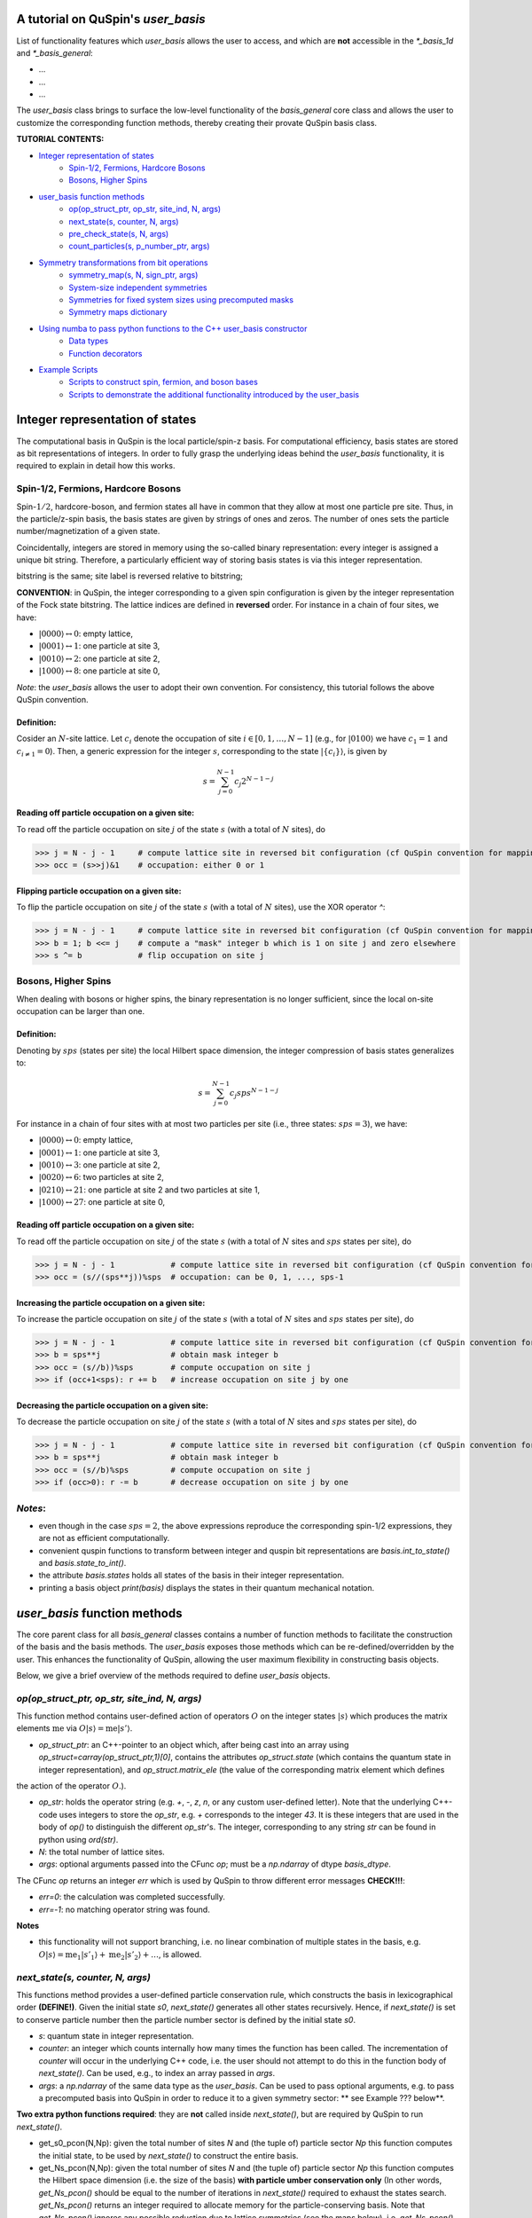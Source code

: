 .. _user_basis-label:


A tutorial on QuSpin's `user_basis`
--------
List of functionality features which `user_basis` allows the user to access, and which are **not** accessible in the `*_basis_1d` and `*_basis_general`:

* ...
* ...
* ...

The `user_basis` class brings to surface the low-level functionality of the `basis_general` core class and allows the user to customize the corresponding function methods, thereby creating their provate QuSpin basis class.  

**TUTORIAL CONTENTS:**

* `Integer representation of states`_
	* `Spin-1/2, Fermions, Hardcore Bosons`_
	* `Bosons, Higher Spins`_
* `user_basis function methods`_
	* `op(op_struct_ptr, op_str, site_ind, N, args)`_
	* `next_state(s, counter, N, args)`_
	* `pre_check_state(s, N, args)`_
	* `count_particles(s, p_number_ptr, args)`_
* `Symmetry transformations from bit operations`_
	* `symmetry_map(s, N, sign_ptr, args)`_
	* `System-size independent symmetries`_
	* `Symmetries for fixed system sizes using precomputed masks`_
	* `Symmetry maps dictionary`_
* `Using numba to pass python functions to the C++ user_basis constructor`_
	* `Data types`_
	* `Function decorators`_
* `Example Scripts`_
	* `Scripts to construct spin, fermion, and boson bases`_
	* `Scripts to demonstrate the additional functionality introduced by the user_basis`_






Integer representation of states 
--------
The computational basis in QuSpin is the local particle/spin-z basis. For computational efficiency, basis states are stored as bit representations of integers. In order to fully grasp the underlying ideas behind the `user_basis` functionality, it is required to explain in detail how this works.


Spin-1/2, Fermions, Hardcore Bosons
++++++++
Spin-:math:`1/2`, hardcore-boson, and fermion states all have in common that they allow at most one particle pre site. Thus, in the particle/z-spin basis, the basis states are given by strings of ones and zeros. The number of ones sets the particle number/magnetization of a given state. 

Coincidentally, integers are stored in memory using the so-called binary representation: every integer is assigned a unique bit string. Therefore, a particularly efficient way of storing basis states is via this integer representation. 


bitstring is the same; site label is reversed relative to bitstring; 

**CONVENTION**: in QuSpin, the integer corresponding to a given spin configuration is given by the integer representation of the Fock state bitstring. The lattice indices are defined in **reversed** order. For instance in a chain of four sites, we have:

* :math:`|0000\rangle \leftrightarrow 0`:    empty lattice,
* :math:`|0001\rangle \leftrightarrow 1`:    one particle at site 3,
* :math:`|0010\rangle \leftrightarrow 2`:    one particle at site 2,
* :math:`|1000\rangle \leftrightarrow 8`:    one particle at site 0,

*Note*: the `user_basis` allows the user to adopt their own convention. For consistency, this tutorial follows the above QuSpin convention. 

Definition:
````````````

Cosider an :math:`N`-site lattice. Let :math:`c_i` denote the occupation of site :math:`i \in [0,1,\dots,N-1]` (e.g., for :math:`|0100\rangle` we have :math:`c_1=1` and :math:`c_{i\neq 1}=0`). Then, a generic expression for the integer :math:`s`, corresponding to the state :math:`|\{c_i\}\rangle`, is given by

.. math::
	s = \sum_{j=0}^{N-1} c_j 2^{N-1-j}


Reading off particle occupation on a given site:
````````````

To read off the particle occupation on site :math:`j` of the state :math:`s` (with a total of :math:`N` sites), do

>>> j = N - j - 1     # compute lattice site in reversed bit configuration (cf QuSpin convention for mapping from bits to sites)
>>> occ = (s>>j)&1    # occupation: either 0 or 1


Flipping particle occupation on a given site:
````````````

To flip the particle occupation on site :math:`j` of the state :math:`s` (with a total of :math:`N` sites), use the XOR operator `^`:

>>> j = N - j - 1     # compute lattice site in reversed bit configuration (cf QuSpin convention for mapping from bits to sites)
>>> b = 1; b <<= j    # compute a "mask" integer b which is 1 on site j and zero elsewhere
>>> s ^= b            # flip occupation on site j


Bosons, Higher Spins
+++++++


When dealing with bosons or higher spins, the binary representation is no longer sufficient, since the local on-site occupation can be larger than one. 


Definition:
````````````

Denoting by :math:`sps` (states per site) the local Hilbert space dimension, the integer compression of basis states generalizes to:

.. math::
	s = \sum_{j=0}^{N-1} c_j sps^{N-1-j}

For instance in a chain of four sites with at most two particles per site (i.e., three states: :math:`sps=3`), we have:

* :math:`|0000\rangle \leftrightarrow 0`:    empty lattice,
* :math:`|0001\rangle \leftrightarrow 1`:    one particle at site 3,
* :math:`|0010\rangle \leftrightarrow 3`:    one particle at site 2,
* :math:`|0020\rangle \leftrightarrow 6`:    two particles at site 2,
* :math:`|0210\rangle \leftrightarrow 21`:    one particle at site 2 and two particles at site 1,
* :math:`|1000\rangle \leftrightarrow 27`:    one particle at site 0,


Reading off particle occupation on a given site:
````````````
To read off the particle occupation on site :math:`j` of the state :math:`s` (with a total of :math:`N` sites and :math:`sps` states per site), do

>>> j = N - j - 1            # compute lattice site in reversed bit configuration (cf QuSpin convention for mapping from bits to sites)
>>> occ = (s//(sps**j))%sps  # occupation: can be 0, 1, ..., sps-1


Increasing the particle occupation on a given site:
````````````

To increase the particle occupation on site :math:`j` of the state :math:`s` (with a total of :math:`N` sites and :math:`sps` states per site), do

>>> j = N - j - 1            # compute lattice site in reversed bit configuration (cf QuSpin convention for mapping from bits to sites)
>>> b = sps**j               # obtain mask integer b
>>> occ = (s//b))%sps        # compute occupation on site j
>>> if (occ+1<sps): r += b   # increase occupation on site j by one



Decreasing the particle occupation on a given site:
````````````

To decrease the particle occupation on site :math:`j` of the state :math:`s` (with a total of :math:`N` sites and :math:`sps` states per site), do

>>> j = N - j - 1            # compute lattice site in reversed bit configuration (cf QuSpin convention for mapping from bits to sites)
>>> b = sps**j               # obtain mask integer b
>>> occ = (s//b)%sps         # compute occupation on site j
>>> if (occ>0): r -= b       # decrease occupation on site j by one


*Notes*:
+++++++

* even though in the case :math:`sps=2`, the above expressions reproduce the corresponding spin-1/2 expressions, they are not as efficient computationally.
* convenient quspin functions to transform between integer and quspin bit representations are `basis.int_to_state()` and `basis.state_to_int()`. 
* the attribute `basis.states` holds all states of the basis in their integer representation.
* printing a basis object `print(basis)` displays the states in their quantum mechanical notation. 


`user_basis` function methods
-------

The core parent class for all `basis_general` classes contains a number of function methods to facilitate the construction of the basis and the basis methods. The `user_basis` exposes those methods which can be re-defined/overridden by the user. This enhances the functionality of QuSpin, allowing the user maximum flexibility in constructing basis objects. 

Below, we give a brief overview of the methods required to define `user_basis` objects.


`op(op_struct_ptr, op_str, site_ind, N, args)`
++++++
This function method contains user-defined action of operators :math:`O` on the integer states :math:`|s\rangle` which produces the matrix elements :math:`\mathrm{me}` via :math:`O|s\rangle = \mathrm{me}|s'\rangle`.

* `op_struct_ptr`: an C++-pointer to an object which, after being cast into an array using `op_struct=carray(op_struct_ptr,1)[0]`, contains the attributes `op_struct.state` (which contains the quantum state in integer representation), and `op_struct.matrix_ele` (the value of the corresponding matrix element which defines
the action of the operator :math:`O`.).  

* `op_str`: holds the operator string (e.g. `+`, `-`, `z`, `n`, or any custom user-defined letter). Note that the underlying C++-code uses integers to store the `op_str`, e.g. `+` corresponds to the integer `43`. It is these integers that are used in the body of `op()` to distinguish the different `op_str`'s. The integer, corresponding to any string `str` can be found in python using `ord(str)`.

* `N`: the total number of lattice sites.

* `args`: optional arguments passed into the CFunc `op`; must be a `np.ndarray` of dtype `basis_dtype`.  

The CFunc `op` returns an integer `err` which is used by QuSpin to throw different error messages **CHECK!!!**:

* `err=0`: the calculation was completed successfully.

* `err=-1`: no matching operator string was found.

**Notes** 

* this functionality will not support branching, i.e. no linear combination of multiple states in the basis, e.g. :math:`O|s\rangle = \mathrm{me}_1|s'_1\rangle + \mathrm{me}_2|s'_2\rangle + \dots`, is allowed.



`next_state(s, counter, N, args)` 
++++++
This functions method provides a user-defined particle conservation rule, which constructs the basis in lexicographical order **(DEFINE!)**. Given the initial state `s0`, `next_state()` generates all other states recursively. Hence, if `next_state()` is set to conserve particle number then the particle number sector is defined by the initial state `s0`. 

* `s`: quantum state in integer representation.

* `counter`: an integer which counts internally how many times the function has been called. The incrementation of `counter` will occur in the underlying C++ code, i.e. the user should not attempt to do this in the function body of `next_state()`. Can be used, e.g., to index an array passed in `args`.

* `args`: a `np.ndarray` of the same data type as the `user_basis`. Can be used to pass optional arguments, e.g. to pass a precomputed basis into QuSpin in order to reduce it to a given symmetry sector: ** see Example ??? below**.


**Two extra python functions required**: they are **not** called inside `next_state()`, but are required by QuSpin to run `next_state()`.

* get_s0_pcon(N,Np): given the total number of sites `N` and (the tuple of) particle sector `Np` this function computes the initial state, to be used by `next_state()` to construct the entire basis.

* get_Ns_pcon(N,Np): given the total number of sites `N` and (the tuple of) particle sector `Np` this function computes the Hilbert space dimension (i.e. the size of the basis) **with particle umber conservation only** (In other words, `get_Ns_pcon()` should be equal to the number of iterations in `next_state()` required to exhaust the states search. `get_Ns_pcon()` returns an integer required to allocate memory for the particle-conserving basis. Note that `get_Ns_pcon()` ignores any possible reduction due to lattice symmetries (see the maps below), i.e. `get_Ns_pcon()` may not correspond to the final integer `basis.Ns`.  


**Notes**

* there is no need to define `next_state()` if no particle number conservation use is intended. ** See example ??? below**.
* one can use this function, e.g., to implement sublattice particle number conservation, and similar features. 
* `next_state()`, together with the entire set of related functions and variables is passed to the `user_basis` constructor via the `pcon_dict` dictionary.
* `next_state()` is a numba.CFunc object, but `get_s0_pcon()` and `get_Ns_pcon()` are regular python functions.


`pre_check_state(s, N, args)`
++++++
This *optional* function method provides user-defined extra filtering of basis states. The function body contains a boolean operation which, when applied to the basis states one at a time, determines whether to keep a state in the basis or not. 

A simple example of what `pre_check_state()` can be useful for is this: suppose you want a `spinful_fermion_basis()` without doubly occupied sites. This can be achieved by ajusting the body of `pre_check_state()` to eliminate such states. QuSpin will then first generate the basis with doble occupancies using `next_state()`, and subsequntly get rid of the doubly-occupied states using `pre_check_state()`. Another example is shown in ** Example ??? below **.

* `s`: quantum state in integer representation.

* `N`: the total number of lattice sites.

* `args`: a `np.ndarray` of the same data type as the `user_basis`. Can be used to pass optional arguments.


`count_particles(s, p_number_ptr, args)`
++++++
This *optional* function method counts the total number of particles/magnetization in a given state.

* `s`: quantum state in integer representation.

* `p_number_ptr`: pointer of length `n_sectors` to fill in the number of particles. Each entry should correspond to the given particle sector in `Np`. 

* `args`: a `np.ndarray` of data type `np.integer`. Can be used to pass optional arguments.

**Notes**

* this function does **not** return anything. Fill in the pointer `p_number_ptr` with the output instead. 

* make sure that `p_number_ptr[i]` corresponds to the particle sector `Np[i]`, etc.


Symmetry transformations from bit operations
-------
Any discrete symmetry is uniquely defined by its action on the basis states. Since the basis is stored in the integer representation, the symmetry operations have to be defined to transform integers. In the `basis_1d` and `basis_general` classes this is done under the hood; the `user_basis` brings this functionality to the surface, and allows the user to modify it accordingly.


`symmetry_map(s, N, sign_ptr, args)`
++++++

* `s`: quantum state in integer representation.

* `N`: the total number of lattice sites.

* `sign_ptr`: a pointer to keep track of changes to the sign; used for fermion systems. 

* `args`: a `np.ndarray` of the same data type as the `user_basis`. Can be used to pass optional arguments, e.g. `sps` in the case of bosons.


**Notes**

* all four arguments must be present in the function, even if some are not used (this is required to keep the syntax general for all particle species).


System-size independent symmetries
++++++
System-size independent symmetries contain as a parameter the system size :math:`N`. As a result, they apply to all system sizes. Examples of such symmetries are

parity in 1d for any system size `N`
````````

Parity is the reflection of a state w.r.t. the middle of the chain.

.. code-block:: python

	def parity(x,N,sign_ptr,args):
		""" works for all system sizes N, spin-1/2 only. """
		out = 0 
		s = N-1
		#
		out ^= (x&1)
		x >>= 1
		while(x):
			out <<= 1
			out ^= (x&1)
			x >>= 1
			s -= 1
		#
		out <<= s
		return out


translation in 1d for any system size `N`
````````

We consider translation by `shift=1` sites, but the code can easily be generalized to a larger-shift translation. 

.. code-block:: python

	def translation(x,N,sign_ptr,args):
		""" works for all system sizes N, spin-1/2 only. """
		shift = 1 # translate state by shift sites
		period = N # periodicity/cyclicity of translation
		xmax = (1<<N)-1 # largest integer allowed to appear in the basis
		#
		l = (shift+period)%period
		x1 = (x >> (period - l))
		x2 = ((x << l) & xmax)
		#
		return (x2 | x1)


Symmetries for fixed system sizes using precomputed masks
++++++++
The convenience to define symmetry maps which apply to all system sizes comes at a certain efficiency cost. This can be circumvented by defining system-size specific maps, using integer masks to perform the bit operations. These masks also depend on the data type of the integer storing the state. 

Luckily, there is a great tool to compute the symmetry maps, available at http://programming.sirrida.de/calcperm.php. All one needs to do is find the permutation of the lattice sites under the symmetry, and pass it to the tool to obain the symmetry map that acts on integers. Let us demonstrate how this works using two examples.

parity in 1d for a fixed system size `N=10`
````````
Consider a ladder of :math:`2\times 10` sites, labelled 0 through 19. The action of parity/reflection along the long ladder axis is easily defined on the lattice sites to be

.. math::
	[0,\ 1,\ 2,\ 3,\ 4,\ 5,\ 6,\ 7,\ 8,\ 9;\ 10,\ 11,\ 12,\ 13,\ 14,\ 15,\ 16,\ 17,\ 18,\ 19] \mapsto [9,\ 8,\ 7,\ 6,\ 5,\ 4,\ 3,\ 2,\ 1,\ 0;\ 19,\ 18,\ 17,\ 16,\ 15,\ 14,\ 13,\ 12,\ 11,\ 10]

Passing the transformed integer sequence (right-hand side) to the online generator http://programming.sirrida.de/calcperm.php, it returns the symmetry map

.. code-block:: python
   
   def parity(x,N,sign_ptr,args):
       """ works for N=10 sites and 32 bit-integers spin-1/2 states only """
       return 	 (  ((x & 0x00004010) << 1)
                  | ((x & 0x00002008) << 3)
                  | ((x & 0x00001004) << 5)
                  | ((x & 0x00000802) << 7)
                  | ((x & 0x00000401) << 9)
                  | ((x & 0x00080200) >> 9)
                  | ((x & 0x00040100) >> 7)
                  | ((x & 0x00020080) >> 5)
                  | ((x & 0x00010040) >> 3)
                  | ((x & 0x00008020) >> 1)) 

This map works only for this system size, and for 32-bit integers. 

translation in 1d for a fixed system size `N=10`
````````
Consider again a ladder of :math:`2\times 10` sites, labelled 0 through 19. The action of translation along the long ladder axis is easily defined on the lattice sites to be

.. math::
	[0,\ 1,\ 2,\ 3,\ 4,\ 5,\ 6,\ 7,\ 8,\ 9;\ 10,\ 11,\ 12,\ 13,\ 14,\ 15,\ 16,\ 17,\ 18,\ 19] \mapsto [1,\ 2,\ 3,\ 4,\ 5,\ 6,\ 7,\ 8,\ 9,\ 0;\ 11,\ 12,\ 13,\ 14,\ 15,\ 16,\ 17,\ 18,\ 19,\ 10]

corresponds to the bit operation (again, fixed system size and data type):

.. code-block:: python
   
   def translation(x,N,sign_ptr,args):
       """ works for N=10 sites and 32 bit-integers spin-1/2 states only. """
       return ((x & 0x0007fdff) << 1) | ((x & 0x00080200) >> 9)

Symmetry `maps` dictionary
++++++
In the `user_basis`, the functions encoding the symmetry action are referred to as maps. Every map has as its first argument the integer (state) to be tansformed, followed by the number of sites. For fermionic systems, the symmetry action can also modify the fermion sign of a given state. Therefore, the last argument is a `sign_ptr`. 


Symmtries are passed to the `user_basis` constructor via a python dictionary, called `maps`. The keys are arbitrary strings which define a unique name for each map; the corresponding values are tuples of three entries: `(map function, periodicity, quantum number, args)`. The symmetry periodicity (or cyclicity, or multiplicity) is the smallest integer :math:`m_Q`, such that :math:`Q^{m_Q} = 1`. 

>>> maps = dict(T_block=(translation,10,0,T_args), P_block=(parity,2,0,P_args), )

**Notes**: 

* all map functions need to be cast as decorated numba cfuncs **(SEE below)**.
* even though some arguments of the map functions are not used in the function bodies, the user is required to define them (and no mores). This allows to keep the code general. The names of these arguments are arbitrary, but their data typs are **not**. 




Using `numba` to pass python functions to the `C++` `user_basis` constructor
-------
The function methods of `user_basis` discussed above, are passed to the `user_basis` constructor. Since the latter is written in `C++` for speed, we use  the [numba](https://numba.pydata.org/) package to decorate python functions which are automatically compiled to `C++` and then parsed to the `user_basis`. 


Data types
++++++++
Unlike python, C++ code requires the user to specify the data types of all variables (so called strong typing). For this purpose, numba supports various data types, e.g. `uint32`, or `int32`. They are typically imported from numba in the beginning of the python script.

Function decorators
++++++++
To indicate that the function we wrote in python should be compiled as a C++ code by numba, we use the `@cfunc(signature,locals=dict())` decorator. The arguments of the decorator are the function variable signature (which contains the data times of all function variables), and `locals` which is a dictionary containing the data types of all other variables defined and used privately inside the function body. 

In QuSpin, we provide the precompiled signatures `next_state_sig_32`, `op_sig_32`, `map_sig_32`, `count_particles_32`; `next_state_sig_64`, `op_sig_64`, `map_sig_64`, `count_particles_64`. The name of the signature refers to the function type it is designed for, and the integer in the end specifies the data type the `user_basis` will be constructed with. These signaturescan be imported from the `user_basis`. 

As an example, consider the `translation()` python function defined above. To make this a `numba.CFunc` object, it suffices to place the decorator:

.. code-block:: python

	from quspin.basis.user import map_sig_32 # user basis data types
	from numba import cfunc
	from numba import uint32,int32 # numba data types
	#
	@cfunc(map_sig_32,
		locals=dict(shift=uint32,xmax=uint32,x1=uint32,x2=uint32,period=int32,l=int32,) )
	def translation(x,N,sign_ptr,args):
		""" works for all system sizes N. """
		shift = 1 # translate state by shift sites
		period = N # periodicity/cyclicity of translation
		xmax = (1<<N-1)
		#
		l = (shift+period)%period
		x1 = (x >> (period - l))
		x2 = ((x << l) & xmax)
		#
		return (x2 | x1)

We use the signature `map_sig_32` because it is designed to decorate symmetry map functions. Moreover, the local (private) variable data types are defined via `locals=dict(shift=uint32,xmax=uint32,x1=uint32,x2=uint32,period=int32,l=int32,)`. These variables appear in the function body.

**Notes**

* because QuSpin provides predefined CFunc signatures, every CFunc (see function methods above) has a predefined, **fixed** number of arguments. Moreover, the data types of the arguments is also fixed. Even if some arguments are not used in the CFunc body, they have to appear in the function definition.

* if you mess up the data types, most likely you will receive a numba error. In such cases, we suggest that you remove the CFunc decorator and debug your function in python as yous would normally do. Once you ares confident that the function does it job, put back the decorator and pass it to the `user_basis` constructor. 



Example Scripts
--------
Below, we provide examples which demonstrate how to use the `user_basis` class. 


Scripts to construct spin, fermion, and boson bases 
++++++++
The following three examples demonstrate how the `user_basis` recovers the functionality of the `basis_general` classes:

* :ref:`user-basis_example0-label`, :download:`download script <../../examples/scripts/user_basis_trivial-spin.py>` 
* :ref:`user-basis_example1-label`, :download:`download script <../../examples/scripts/user_basis_trivial-spinless_fermion.py>`
* :ref:`user-basis_example2-label`, :download:`download script <../../examples/scripts/user_basis_trivial-boson.py>`


Scripts to demonstrate the additional functionality introduced by the `user_basis`
++++++++
* :ref:`example14-label`, :download:`download script <../../examples/scripts/example14.py>`
* :ref:`example15-label`, :download:`download script <../../examples/scripts/example15.py>`
* :ref:`example16-label`, :download:`download script <../../examples/scripts/example16.py>`


